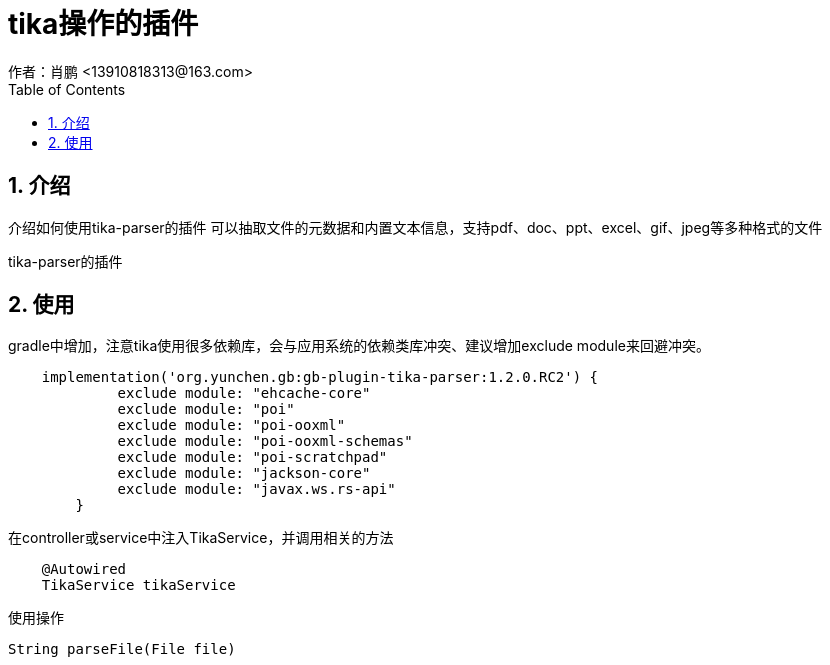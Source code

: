 = tika操作的插件
作者：肖鹏 <13910818313@163.com>
:imagesdir: ../images
:source-highlighter: coderay
:last-update-label!:
:toc2:
:sectnums:

[[介绍]]
== 介绍
介绍如何使用tika-parser的插件
可以抽取文件的元数据和内置文本信息，支持pdf、doc、ppt、excel、gif、jpeg等多种格式的文件

tika-parser的插件
[[使用]]
== 使用
gradle中增加，注意tika使用很多依赖库，会与应用系统的依赖类库冲突、建议增加exclude module来回避冲突。
[source,groovy]
----
    implementation('org.yunchen.gb:gb-plugin-tika-parser:1.2.0.RC2') {
             exclude module: "ehcache-core"
             exclude module: "poi"
             exclude module: "poi-ooxml"
             exclude module: "poi-ooxml-schemas"
             exclude module: "poi-scratchpad"
             exclude module: "jackson-core"
             exclude module: "javax.ws.rs-api"
     	}
----

在controller或service中注入TikaService，并调用相关的方法
[source,groovy]
----
    @Autowired
    TikaService tikaService
----

使用操作
[source,groovy]
----
String parseFile(File file)
----
